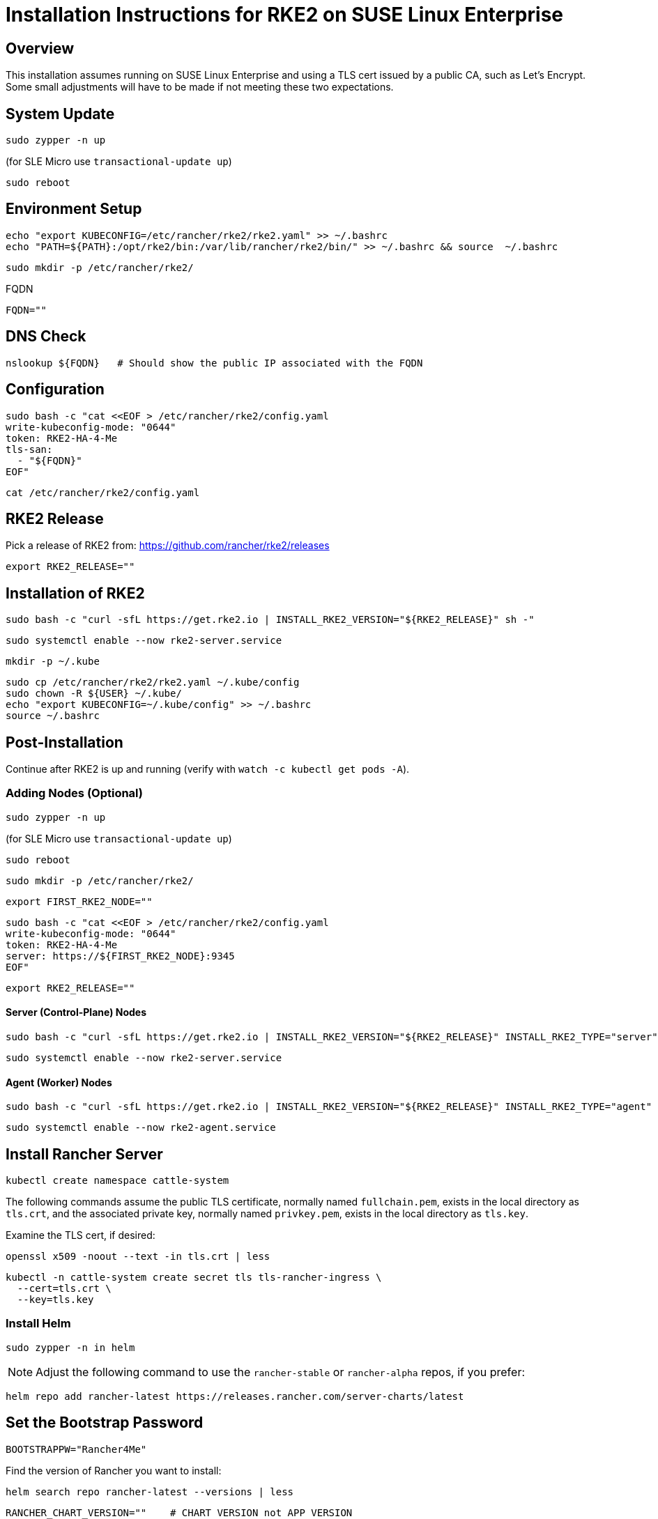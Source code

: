 = Installation Instructions for RKE2 on SUSE Linux Enterprise
:toc: macro
:toclevels: 2
:sectanchors:

== Overview

This installation assumes running on SUSE Linux Enterprise and using a TLS cert issued by a public CA, such as Let's Encrypt. Some small adjustments will have to be made if not meeting these two expectations.

== System Update

```bash
sudo zypper -n up
```
(for SLE Micro use `transactional-update up`)

```bash
sudo reboot
```

== Environment Setup

```bash
echo "export KUBECONFIG=/etc/rancher/rke2/rke2.yaml" >> ~/.bashrc
echo "PATH=${PATH}:/opt/rke2/bin:/var/lib/rancher/rke2/bin/" >> ~/.bashrc && source  ~/.bashrc
```

```bash
sudo mkdir -p /etc/rancher/rke2/
```

// Enter your FQDN within the quotes
.FQDN
```
FQDN=""
```

== DNS Check

```bash
nslookup ${FQDN}   # Should show the public IP associated with the FQDN
```

== Configuration

```bash
sudo bash -c "cat <<EOF > /etc/rancher/rke2/config.yaml
write-kubeconfig-mode: "0644"
token: RKE2-HA-4-Me
tls-san:
  - "${FQDN}"
EOF"
```

```bash
cat /etc/rancher/rke2/config.yaml
```

== RKE2 Release

Pick a release of RKE2 from: https://github.com/rancher/rke2/releases

```bash
export RKE2_RELEASE=""
```

== Installation of RKE2

```bash
sudo bash -c "curl -sfL https://get.rke2.io | INSTALL_RKE2_VERSION="${RKE2_RELEASE}" sh -"
```

```bash
sudo systemctl enable --now rke2-server.service
```

```bash
mkdir -p ~/.kube
```

```bash
sudo cp /etc/rancher/rke2/rke2.yaml ~/.kube/config
sudo chown -R ${USER} ~/.kube/
echo "export KUBECONFIG=~/.kube/config" >> ~/.bashrc
source ~/.bashrc
```

== Post-Installation

Continue after RKE2 is up and running (verify with `watch -c kubectl get pods -A`).

=== Adding Nodes (Optional)

```bash
sudo zypper -n up
```
(for SLE Micro use `transactional-update up`)

```bash
sudo reboot
```

```bash
sudo mkdir -p /etc/rancher/rke2/
```

```bash
export FIRST_RKE2_NODE=""
```

```bash
sudo bash -c "cat <<EOF > /etc/rancher/rke2/config.yaml
write-kubeconfig-mode: "0644"
token: RKE2-HA-4-Me
server: https://${FIRST_RKE2_NODE}:9345
EOF"
```

```bash
export RKE2_RELEASE=""
```

==== Server (Control-Plane) Nodes

```bash
sudo bash -c "curl -sfL https://get.rke2.io | INSTALL_RKE2_VERSION="${RKE2_RELEASE}" INSTALL_RKE2_TYPE="server" sh -"
```

```bash
sudo systemctl enable --now rke2-server.service
```

==== Agent (Worker) Nodes

```bash
sudo bash -c "curl -sfL https://get.rke2.io | INSTALL_RKE2_VERSION="${RKE2_RELEASE}" INSTALL_RKE2_TYPE="agent" sh -"
```

```bash
sudo systemctl enable --now rke2-agent.service
```

== Install Rancher Server

```bash
kubectl create namespace cattle-system
```

The following commands assume the public TLS certificate, normally named `fullchain.pem`, exists in the local directory as `tls.crt`, and the associated private key, normally named `privkey.pem`, exists in the local directory as `tls.key`.

Examine the TLS cert, if desired:

```bash
openssl x509 -noout --text -in tls.crt | less
```

```bash
kubectl -n cattle-system create secret tls tls-rancher-ingress \
  --cert=tls.crt \
  --key=tls.key
```

// Note that helm is only available (AFAICT) in PackageHub and software.opensuse.org

// source /etc/os-release
// sudo SUSEConnect -p PackageHub/${VERSION_ID}/x86_64

=== Install Helm

```bash
sudo zypper -n in helm
```

NOTE: Adjust the following command to use the `rancher-stable` or `rancher-alpha` repos, if you prefer:

```bash
helm repo add rancher-latest https://releases.rancher.com/server-charts/latest
```

== Set the Bootstrap Password

```bash
BOOTSTRAPPW="Rancher4Me"  
```

Find the version of Rancher you want to install:

```bash
helm search repo rancher-latest --versions | less
```

```bash
RANCHER_CHART_VERSION=""    # CHART VERSION not APP VERSION
SET_DEVEL_FLAG=""     # Set to --devel for access to development features
```

Verify the variables before running the helm installation:

```bash
echo ${RANCHER_CHART_VERSION}; echo ${SET_DEVEL_FLAG}; echo ${FQDN}; echo ${BOOTSTRAPPW}
```

== Install Rancher with Helm

```bash
helm install rancher rancher-latest/rancher --version ${RANCHER_CHART_VERSION} ${SET_DEVEL_FLAG} \
  --namespace cattle-system \
  --set hostname=${FQDN} \
  --set bootstrapPassword=${BOOTSTRAPPW} \
  --set ingress.tls.source=secret
```

// Rancher server consists of two deployments, rancher and rancher-webhook

```bash
watch -c kubectl -n cattle-system get deploy
```

Log into the Rancher web UI at ${FQDN} and the user `admin` with a password of ${BOOTSTRAPPW}.

== Just Installing RKE2

=== First Node

```bash
export RKE2_RELEASE="v1.30.2+rke2r1"
```

```bash
echo "export KUBECONFIG=/etc/rancher/rke2/rke2.yaml" >> ~/.bashrc
echo "PATH=${PATH}:/opt/rke2/bin:/var/lib/rancher/rke2/bin/" >> ~/.bashrc && source  ~/.bashrc
```

```bash
sudo mkdir -p /etc/rancher/rke2/
```

```bash
sudo bash -c "cat <<EOF > /etc/rancher/rke2/config.yaml
write-kubeconfig-mode: "0644"
token: RKE2-HA-4-Me
EOF"
```

```bash
sudo bash -c "curl -sfL https://get.rke2.io | INSTALL_RKE2_VERSION="${RKE2_RELEASE}" sh -"
```

```bash
sudo systemctl enable --now rke2-server.service
```

```bash
mkdir -p ~/.kube
```

```bash
sudo cp /etc/rancher/rke2/rke2.yaml ~/.kube/config
sudo chown -R ${USER} ~/.kube/
echo "export KUBECONFIG=~/.kube/config" >> ~/.bashrc
source ~/.bashrc
```

=== Servers

```bash
export RKE2_RELEASE="v1.30.2+rke2r1"
export FIRST_RKE2_NODE=""
```

```bash
sudo mkdir -p /etc/rancher/rke2/
```

```bash
sudo bash -c "cat <<EOF > /etc/rancher/rke2/config.yaml
write-kubeconfig-mode: "0644"
server: https://${FIRST_RKE2_NODE}:9345
token: RKE2-HA-4-Me
EOF"
```

```bash
sudo bash -c "curl -sfL https://get.rke2.io | INSTALL_RKE2_VERSION="${RKE2_RELEASE}" INSTALL_RKE2_TYPE="server" sh -"
```

```bash
sudo systemctl enable --now rke2-server.service
```

=== Agents

```bash
export RKE2_RELEASE="v1.30.2+rke2r1"
export FIRST_RKE2_NODE=""
```

```bash
sudo mkdir -p /etc/rancher/rke2/
```

```bash
sudo bash -c "cat <<EOF > /etc/rancher/rke2/config.yaml
write-kubeconfig-mode: "0644"
server: https://${FIRST_RKE2_NODE}:9345
token: RKE2-HA-4-Me
EOF"
```

```bash
sudo bash -c "curl -sfL https://get.rke2.io | INSTALL_RKE2_VERSION="${RKE2_RELEASE}" INSTALL_RKE2_TYPE="agent" sh -"
```

```bash
sudo systemctl enable --now rke2-agent.service
```
